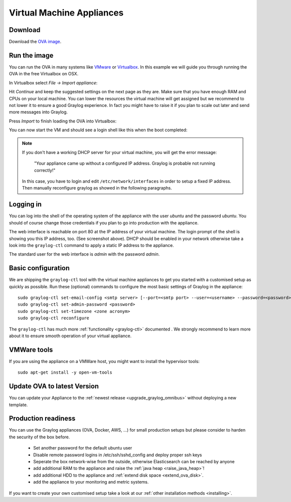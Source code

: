 .. _virtual-machine-appliances:

**************************
Virtual Machine Appliances
**************************

Download
========

Download the `OVA image <https://packages.graylog2.org/appliances/ova>`_.

Run the image
=============

You can run the OVA in many systems like `VMware <http://www.vmware.com>`_ or
`Virtualbox <https://www.virtualbox.org>`_. In this example we will guide you
through running the OVA in the free Virtualbox on OSX.

In Virtualbox select *File -> Import appliance*:

.. image:: /images/virtualbox1.png

Hit *Continue* and keep the suggested settings on the next page as they are. Make
sure that you have enough RAM and CPUs on your local machine. You can lower the
resources the virtual machine will get assigned but we recommend to not lower
it to ensure a good Graylog experience. In fact you might have to raise it if
you plan to scale out later and send more messages into Graylog.

Press *Import* to finish loading the OVA into Virtualbox:

.. image:: /images/virtualbox2.png

You can now start the VM and should see a login shell like this when the boot
completed:

.. image:: /images/virtualbox3.png



.. note:: If you don't have a working DHCP server for your virtual machine, you will get the error message:
   
      "Your appliance came up without a configured IP address. Graylog is probable not running correctly!"
   
   In this case, you have to login and edit ``/etc/network/interfaces`` in order to setup a fixed IP address. Then manually reconfigure graylog as showed in the following paragraphs.


Logging in
==========

You can log into the shell of the operating system of the appliance with the
user *ubuntu* and the password *ubuntu*. You should of course change those
credentials if you plan to go into production with the appliance.

The web interface is reachable on port 80 at the IP address of your virtual
machine. The login prompt of the shell is showing you this IP address, too. (See
screenshot above). DHCP should be enabled in your network otherwise take a look into
the ``graylog-ctl`` command to apply a static IP address to the appliance.

The standard user for the web interface is *admin* with the password *admin*.

Basic configuration
===================

We are shipping the ``graylog-ctl`` tool with the virtual machine appliances to get you started
with a customised setup as quickly as possible. Run these (optional) commands to configure the
most basic settings of Graylog in the appliance::

  sudo graylog-ctl set-email-config <smtp server> [--port=<smtp port> --user=<username> --password=<password>]
  sudo graylog-ctl set-admin-password <password>
  sudo graylog-ctl set-timezone <zone acronym>
  sudo graylog-ctl reconfigure

The ``graylog-ctl`` has much more :ref:`functionality <graylog-ctl>` documented .
We strongly recommend to learn more about it to ensure smooth operation of your virtual appliance.

VMWare tools
============

If you are using the appliance on a VMWare host, you might want to install the hypervisor tools::

  sudo apt-get install -y open-vm-tools

Update OVA to latest Version
============================

You can update your Appliance to the :ref:`newest release <upgrade_graylog_omnibus>` without deploying a new template.

Production readiness
====================

You can use the Graylog appliances (OVA, Docker, AWS, ...) for small production setups but please consider to harden the security of the box before.

 * Set another password for the default ubuntu user
 * Disable remote password logins in /etc/ssh/sshd_config and deploy proper ssh keys
 * Seperate the box network-wise from the outside, otherwise Elasticsearch can be reached by anyone
 * add additional RAM to the appliance and raise the :ref:`java heap  <raise_java_heap>`!
 * add additional HDD to the appliance and :ref:`extend disk space <extend_ova_disk>`.
 * add the appliance to your monitoring and metric systems.

If you want to create your own customised setup take a look at our :ref:`other installation methods <installing>`.
